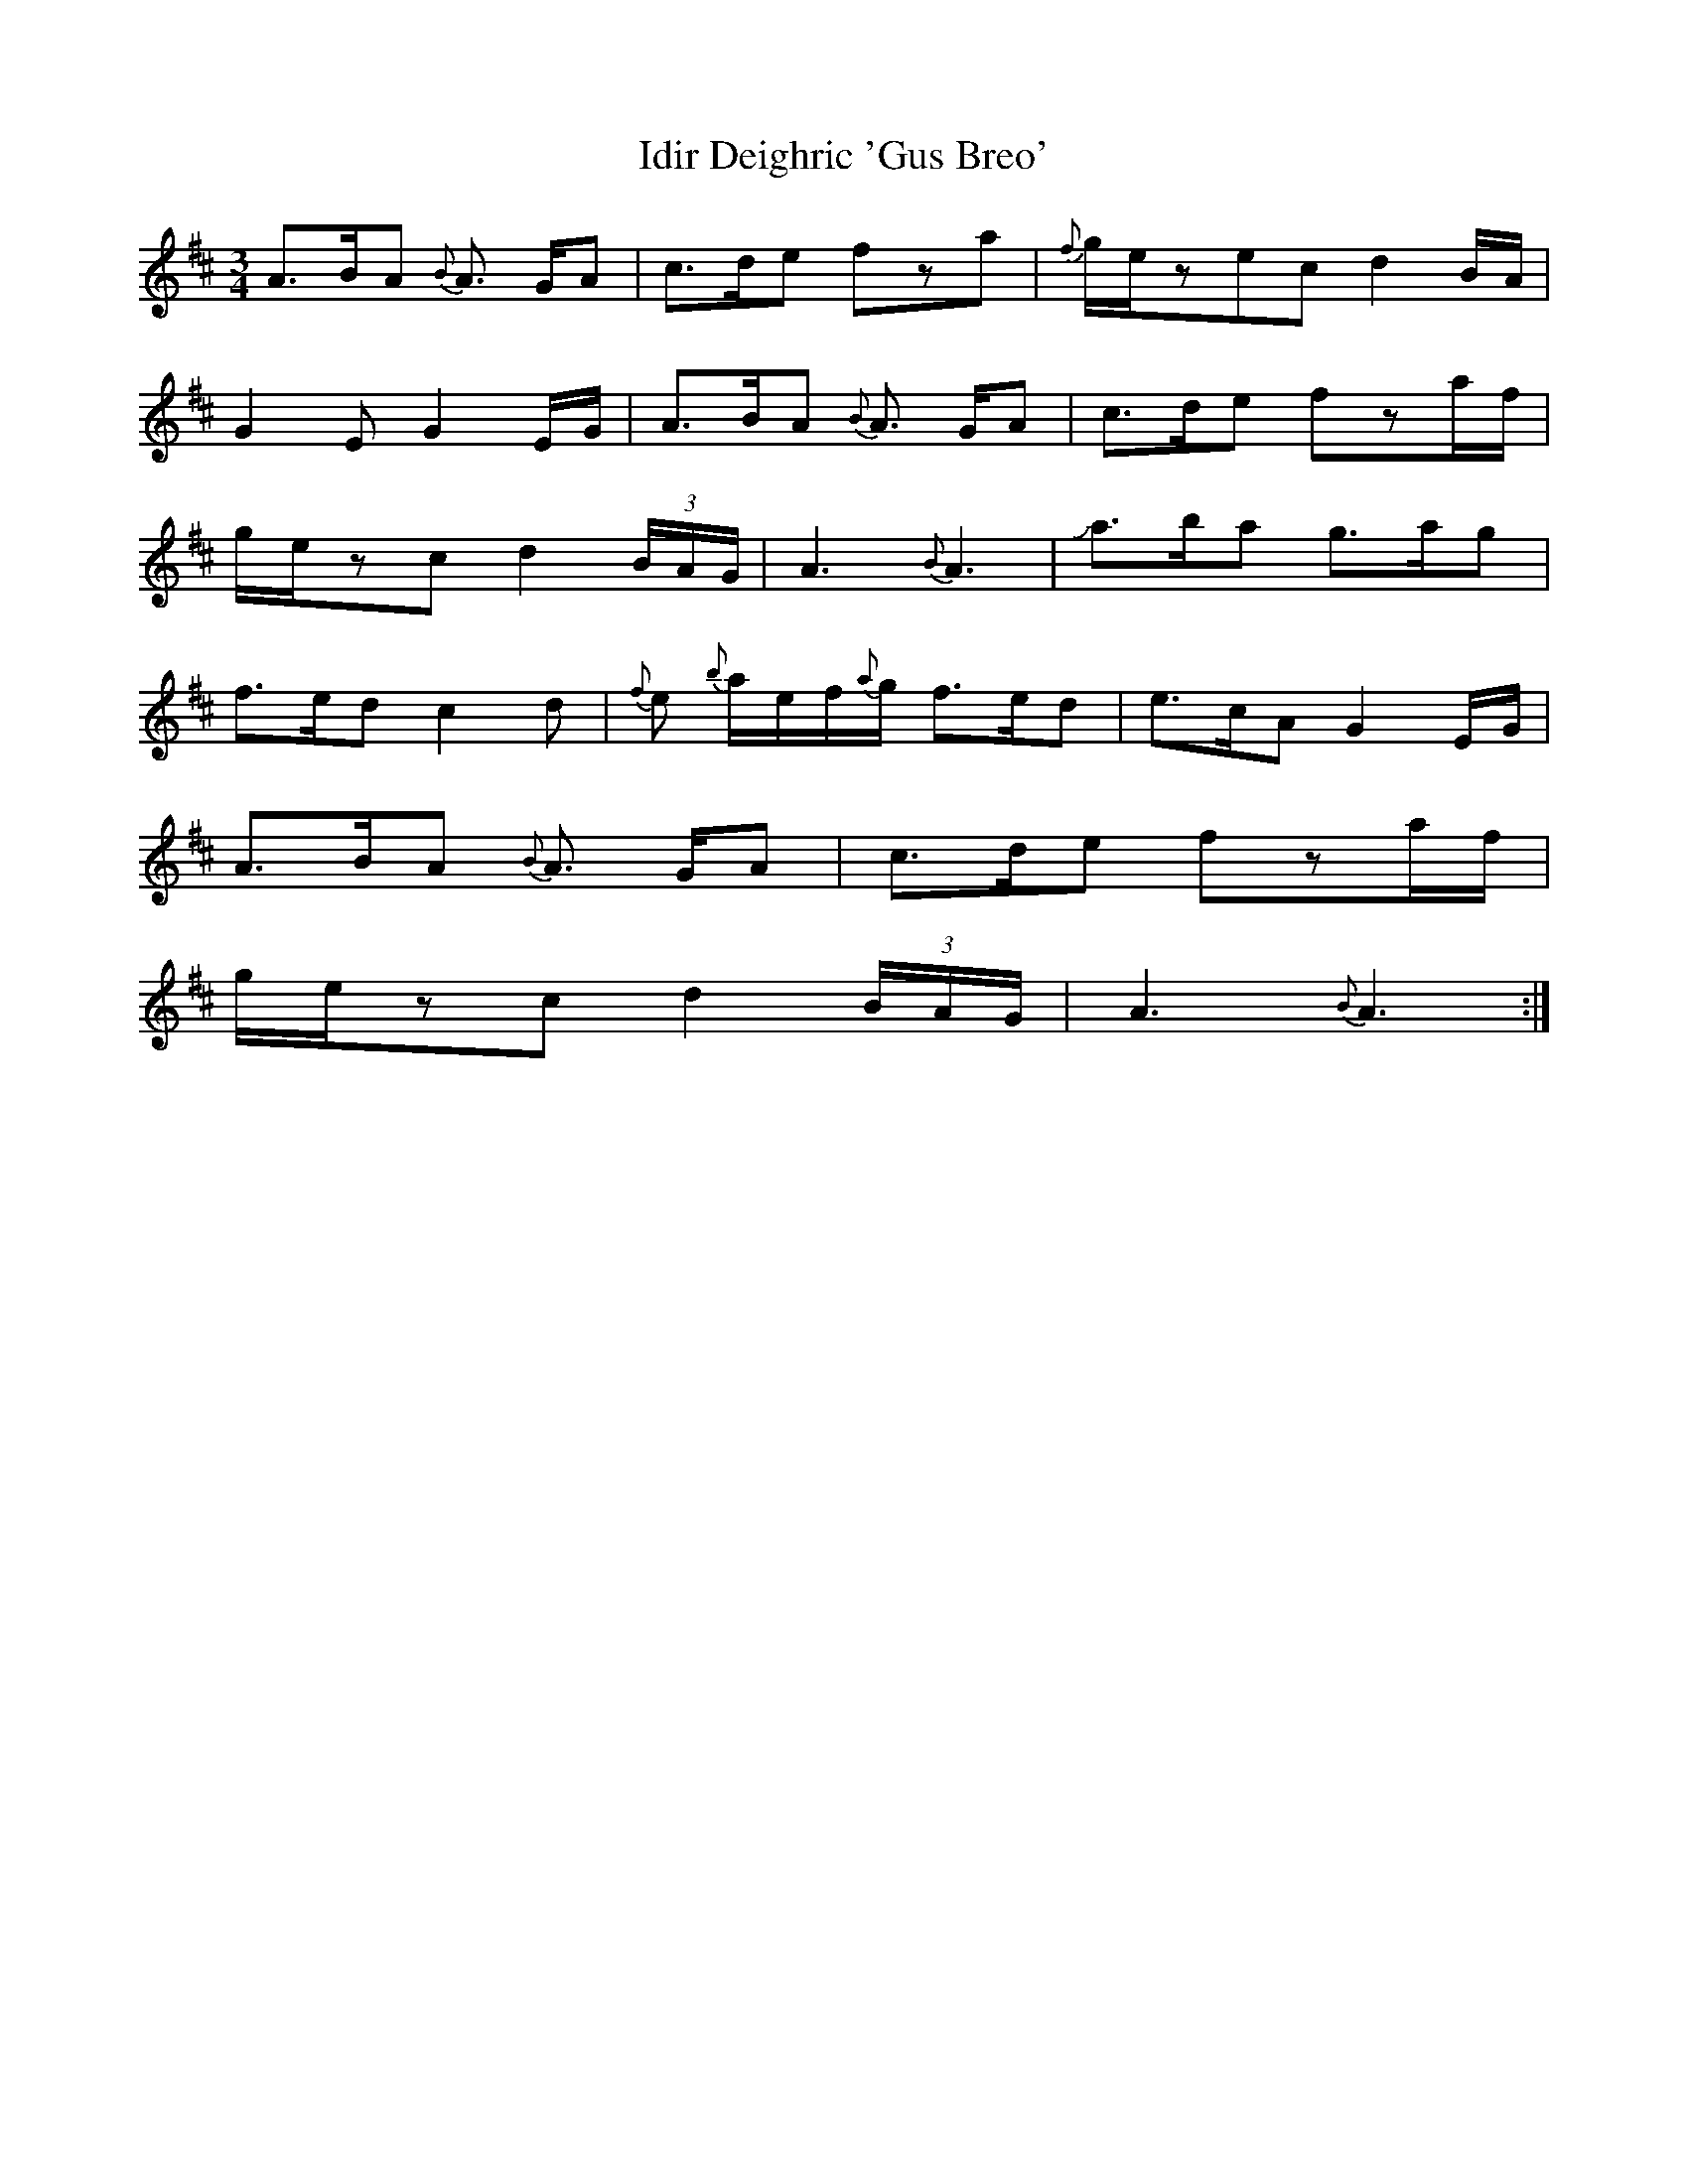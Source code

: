 X: 18739
T: Idir Deighric 'Gus Breo'
R: waltz
M: 3/4
K: Amixolydian
A3/2B/A {B}A3/2 G/A|c3/2d/e fza|{f}g/e/zec d2B/A/|
G2E G2E/G/|A3/2B/A {B}A3/2 G/A|c3/2d/e fza/f/|
g/e/zc d2(3B/A/G/|A3 {B}A3|Ja3/2b/a g3/2a/g|
f3/2e/d c2d|{f}e {b}a/e/f/{a}g/ f3/2e/d|e3/2c/A G2E/G/|
A3/2B/A {B}A3/2 G/A|c3/2d/e fza/f/|
g/e/zc d2(3B/A/G/|A3 {B}A3:|

